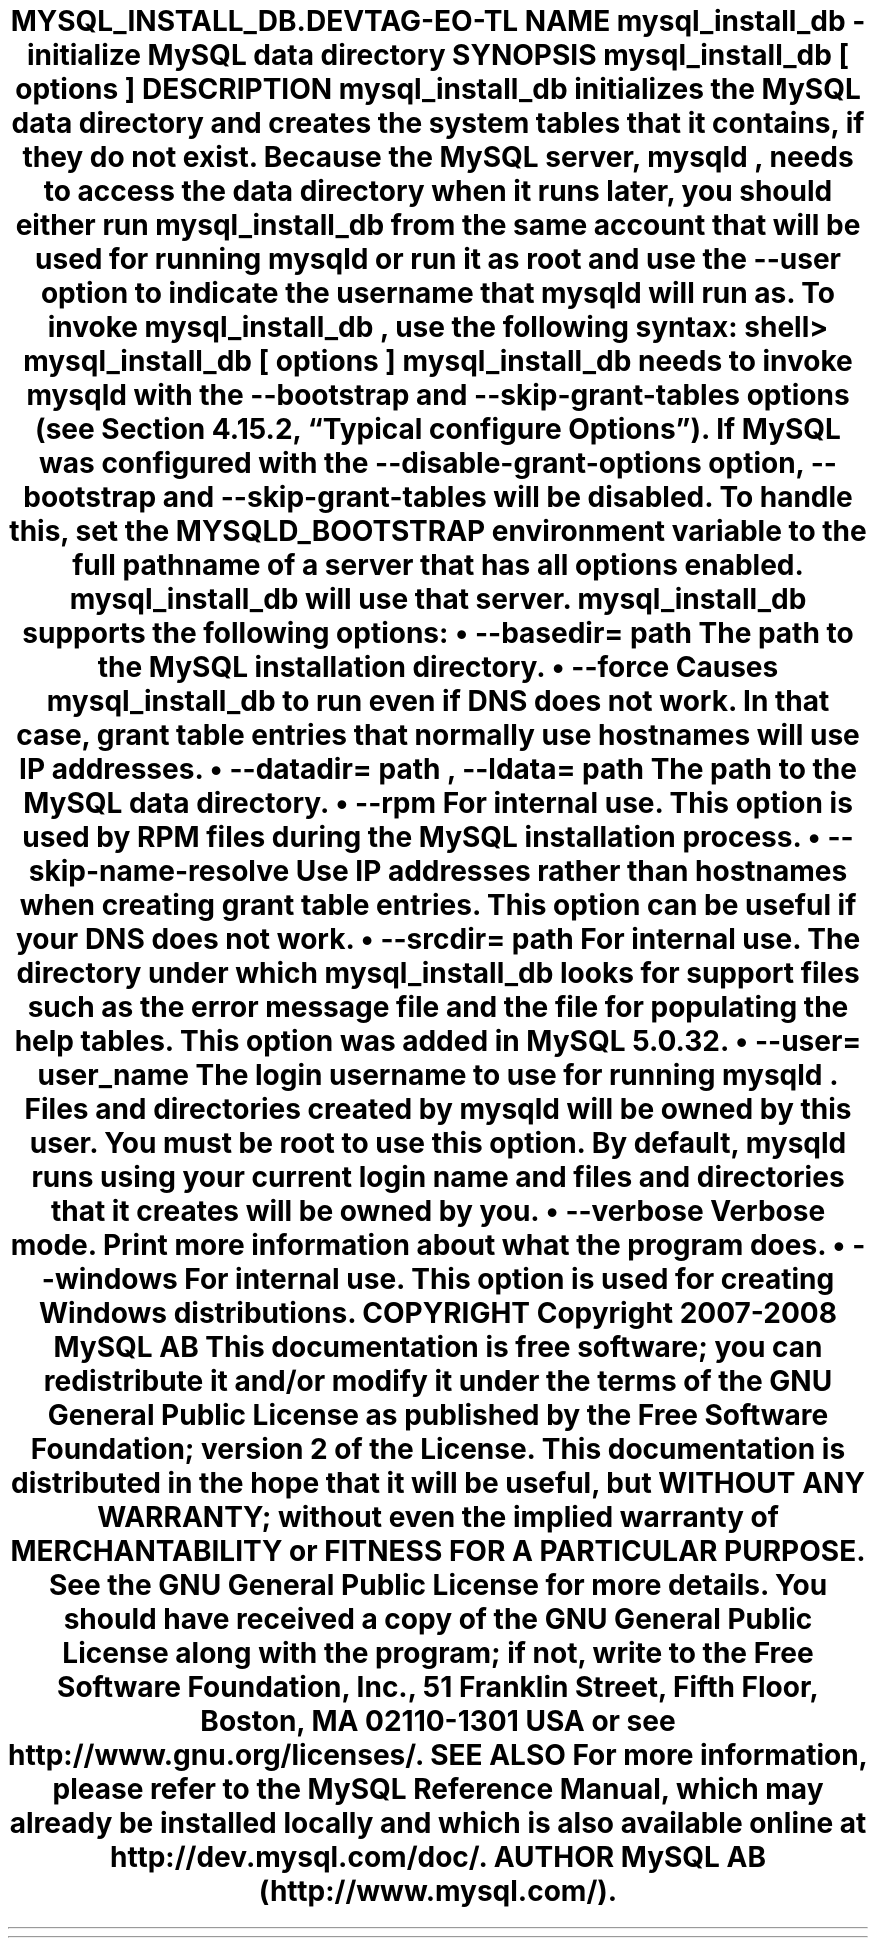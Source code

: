 .\"     Title: \fBmysql_install_db\fR
.\"    Author: 
.\" Generator: DocBook XSL Stylesheets v1.70.1 <http://docbook.sf.net/>
.\"      Date: 01/11/2008
.\"    Manual: MySQL Database System
.\"    Source: MySQL 5.0
.\"
.TH "\fBMYSQL_INSTALL_DB\\" "1" "01/11/2008" "MySQL 5.0" "MySQL Database System"
.\" disable hyphenation
.nh
.\" disable justification (adjust text to left margin only)
.ad l
.SH "NAME"
mysql_install_db \- initialize MySQL data directory
.SH "SYNOPSIS"
.HP 27
\fBmysql_install_db [\fR\fB\fIoptions\fR\fR\fB]\fR
.SH "DESCRIPTION"
.PP
\fBmysql_install_db\fR
initializes the MySQL data directory and creates the system tables that it contains, if they do not exist. Because the MySQL server,
\fBmysqld\fR, needs to access the data directory when it runs later, you should either run
\fBmysql_install_db\fR
from the same account that will be used for running
\fBmysqld\fR
or run it as
root
and use the
\fB\-\-user\fR
option to indicate the username that
\fBmysqld\fR
will run as.
.PP
To invoke
\fBmysql_install_db\fR, use the following syntax:
.sp
.RS 3n
.nf
shell> \fBmysql_install_db [\fR\fB\fIoptions\fR\fR\fB]\fR
.fi
.RE
.PP
\fBmysql_install_db\fR
needs to invoke
\fBmysqld\fR
with the
\fB\-\-bootstrap\fR
and
\fB\-\-skip\-grant\-tables\fR
options (see
Section\ 4.15.2, \(lqTypical \fBconfigure\fR Options\(rq). If MySQL was configured with the
\fB\-\-disable\-grant\-options\fR
option,
\fB\-\-bootstrap\fR
and
\fB\-\-skip\-grant\-tables\fR
will be disabled. To handle this, set the
MYSQLD_BOOTSTRAP
environment variable to the full pathname of a server that has all options enabled.
\fBmysql_install_db\fR
will use that server.
.PP
\fBmysql_install_db\fR
supports the following options:
.TP 3n
\(bu
\fB\-\-basedir=\fR\fB\fIpath\fR\fR
.sp
The path to the MySQL installation directory.
.TP 3n
\(bu
\fB\-\-force\fR
.sp
Causes
\fBmysql_install_db\fR
to run even if DNS does not work. In that case, grant table entries that normally use hostnames will use IP addresses.
.TP 3n
\(bu
\fB\-\-datadir=\fR\fB\fIpath\fR\fR,
\fB\-\-ldata=\fR\fB\fIpath\fR\fR
.sp
The path to the MySQL data directory.
.TP 3n
\(bu
\fB\-\-rpm\fR
.sp
For internal use. This option is used by RPM files during the MySQL installation process.
.TP 3n
\(bu
\fB\-\-skip\-name\-resolve\fR
.sp
Use IP addresses rather than hostnames when creating grant table entries. This option can be useful if your DNS does not work.
.TP 3n
\(bu
\fB\-\-srcdir=\fR\fB\fIpath\fR\fR
.sp
For internal use. The directory under which
\fBmysql_install_db\fR
looks for support files such as the error message file and the file for populating the help tables. This option was added in MySQL 5.0.32.
.TP 3n
\(bu
\fB\-\-user=\fR\fB\fIuser_name\fR\fR
.sp
The login username to use for running
\fBmysqld\fR. Files and directories created by
\fBmysqld\fR
will be owned by this user. You must be
root
to use this option. By default,
\fBmysqld\fR
runs using your current login name and files and directories that it creates will be owned by you.
.TP 3n
\(bu
\fB\-\-verbose\fR
.sp
Verbose mode. Print more information about what the program does.
.TP 3n
\(bu
\fB\-\-windows\fR
.sp
For internal use. This option is used for creating Windows distributions.
.SH "COPYRIGHT"
.PP
Copyright 2007\-2008 MySQL AB
.PP
This documentation is free software; you can redistribute it and/or modify it under the terms of the GNU General Public License as published by the Free Software Foundation; version 2 of the License.
.PP
This documentation is distributed in the hope that it will be useful, but WITHOUT ANY WARRANTY; without even the implied warranty of MERCHANTABILITY or FITNESS FOR A PARTICULAR PURPOSE. See the GNU General Public License for more details.
.PP
You should have received a copy of the GNU General Public License along with the program; if not, write to the Free Software Foundation, Inc., 51 Franklin Street, Fifth Floor, Boston, MA 02110\-1301 USA or see http://www.gnu.org/licenses/.
.SH "SEE ALSO"
For more information, please refer to the MySQL Reference Manual,
which may already be installed locally and which is also available
online at http://dev.mysql.com/doc/.
.SH AUTHOR
MySQL AB (http://www.mysql.com/).
